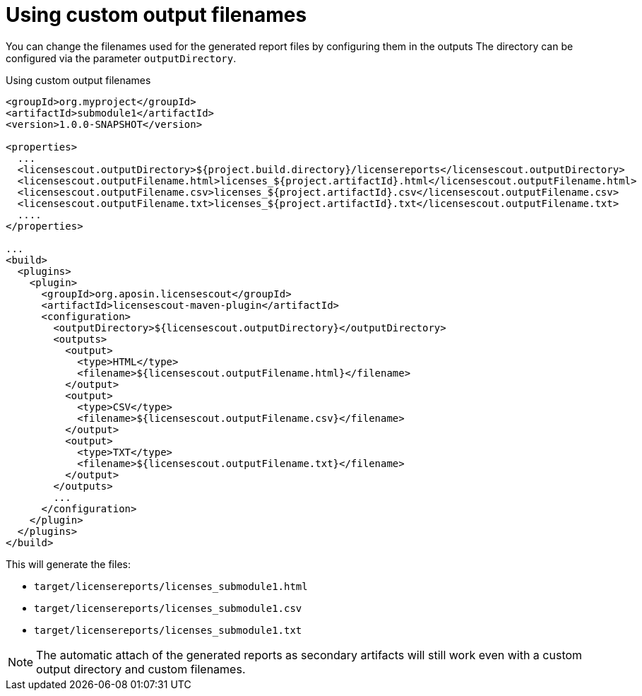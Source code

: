 //
// Copyright 2019 Association for the promotion of open-source insurance software and for the establishment of open interface standards in the insurance industry (Verein zur Förderung quelloffener Versicherungssoftware und Etablierung offener Schnittstellenstandards in der Versicherungsbranche)
//
// Licensed under the Apache License, Version 2.0 (the "License");
// you may not use this file except in compliance with the License.
// You may obtain a copy of the License at
//
//     http://www.apache.org/licenses/LICENSE-2.0
//
// Unless required by applicable law or agreed to in writing, software
// distributed under the License is distributed on an "AS IS" BASIS,
// WITHOUT WARRANTIES OR CONDITIONS OF ANY KIND, either express or implied.
// See the License for the specific language governing permissions and
// limitations under the License.
//

= Using custom output filenames

:encoding: utf-8
:lang: en
:doctype: book
:toc:
:toclevels: 4


You can change the filenames used for the generated report files by configuring them in the outputs
The directory can be configured via the parameter `outputDirectory`.

.Using custom output filenames
[source, xml]
----
<groupId>org.myproject</groupId>
<artifactId>submodule1</artifactId>
<version>1.0.0-SNAPSHOT</version>

<properties>
  ...
  <licensescout.outputDirectory>${project.build.directory}/licensereports</licensescout.outputDirectory>
  <licensescout.outputFilename.html>licenses_${project.artifactId}.html</licensescout.outputFilename.html>
  <licensescout.outputFilename.csv>licenses_${project.artifactId}.csv</licensescout.outputFilename.csv>
  <licensescout.outputFilename.txt>licenses_${project.artifactId}.txt</licensescout.outputFilename.txt>
  ....
</properties>

...
<build>
  <plugins>
    <plugin>
      <groupId>org.aposin.licensescout</groupId>
      <artifactId>licensescout-maven-plugin</artifactId>
      <configuration>
        <outputDirectory>${licensescout.outputDirectory}</outputDirectory>
        <outputs>
          <output>
            <type>HTML</type>
            <filename>${licensescout.outputFilename.html}</filename>
          </output>
          <output>
            <type>CSV</type>
            <filename>${licensescout.outputFilename.csv}</filename>
          </output>
          <output>
            <type>TXT</type>
            <filename>${licensescout.outputFilename.txt}</filename>
          </output>
        </outputs>
        ...
      </configuration>
    </plugin>
  </plugins>
</build>
----

This will generate the files:

* `target/licensereports/licenses_submodule1.html`
* `target/licensereports/licenses_submodule1.csv`
* `target/licensereports/licenses_submodule1.txt`

NOTE: The automatic attach of the generated reports as secondary artifacts
will still work even with a custom output directory and custom filenames.
